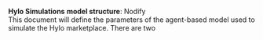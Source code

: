 #+OPTIONS:     toc:nil num:nil 
#+LATEX_HEADER: \usepackage{mathrsfs}
#+LATEX_HEADER: \usepackage{graphicx}
#+LATEX_HEADER: \usepackage{amstex}
#+LATEX_HEADER: \usepackage{bbm}
#+LATEX_HEADER: \usepackage{booktabs}
#+LATEX_HEADER: \usepackage{dcolumn}
#+LATEX_HEADER: \usepackage{subfigure}
#+LATEX_HEADER: \usepackage[margin=1in]{geometry}
#+LATEX_HEADER: \RequirePackage{fancyvrb}
#+LATEX_HEADER: \DefineVerbatimEnvironment{verbatim}{Verbatim}{fontsize=\small,formatcom = {\color[rgb]{0.1,0.2,0.9}}}
#+LATEX: \renewcommand{\E}{\mathbb{E}}
#+LATEX: \renewcommand{\V}{\mathbb{V}}
#+LATEX: \renewcommand{\P}{\mathbb{P}}
#+LATEX: \renewcommand{\with}{\hspace{8pt}\mbox{with}\hspace{6pt}}
#+LATEX: \setlength{\parindent}{0in}
#+STARTUP: fninline
#+AUTHOR: 
#+TITLE: 

*Hylo Simulations* \hfill
*model structure*: Nodify \\

This document will define the parameters of the agent-based model used
to simulate the Hylo marketplace.  There are two 
